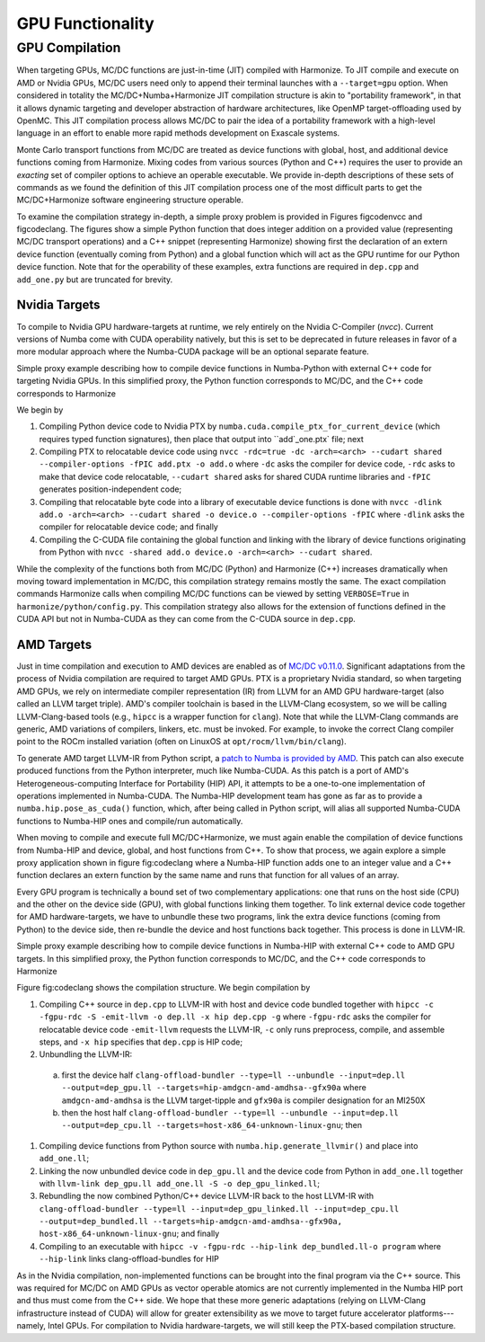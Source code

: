 .. _gpu:

=================
GPU Functionality
=================

GPU Compilation
---------------

When targeting GPUs, MC/DC functions are just-in-time (JIT) compiled with Harmonize.
To JIT compile and execute on AMD or Nvidia GPUs, MC/DC users need only to append their terminal launches with a ``--target=gpu`` option.
When considered in totality the MC/DC+Numba+Harmonize JIT compilation structure is akin to "portability framework", in that it allows dynamic targeting and developer abstraction of hardware architectures, like OpenMP target-offloading used by OpenMC.
This JIT compilation process allows MC/DC to pair the idea of a portability framework with a high-level language in an effort to enable more rapid methods development on Exascale systems.

Monte Carlo transport functions from MC/DC are treated as device functions with global, host, and additional device functions coming from Harmonize.
Mixing codes from various sources (Python and C++) requires the user to provide an *exacting* set of compiler options to achieve an operable executable.
We provide in-depth descriptions of these sets of commands as we found the definition of this JIT compilation process one of the most difficult parts to get the MC/DC+Harmonize software engineering structure operable.

To examine the compilation strategy in-depth, a simple proxy problem is provided in Figures figcodenvcc and figcodeclang.
The figures show a simple Python function that does integer addition on a provided value (representing MC/DC transport operations) and a C++ snippet (representing Harmonize) showing first the declaration of an extern device function (eventually coming from Python) and a global function which will act as the GPU runtime for our Python device function.
Note that for the operability of these examples, extra functions are required in ``dep.cpp`` and ``add_one.py`` but are truncated for brevity.

--------------
Nvidia Targets
--------------

To compile to Nvidia GPU hardware-targets at runtime, we rely entirely on the Nvidia C-Compiler (`nvcc`).
Current versions of Numba come with CUDA operability natively, but this is set to be deprecated in future releases in favor of a more modular approach where the Numba-CUDA package will be an optional separate feature.

.. image:: ../images/theory/gpu_comp/nvcc_flow.png
   :width: 800
   :alt: Simple proxy example describing how to compile device functions in Numba-Python with external C++ code for targeting Nvidia GPUs. In this simplified proxy, the Python function corresponds to MC/DC, and the C++ code corresponds to Harmonize.


Simple proxy example describing how to compile device functions in Numba-Python with external C++ code for targeting Nvidia GPUs. In this simplified proxy, the Python function corresponds to MC/DC, and the C++ code corresponds to Harmonize

We begin by

#. Compiling Python device code to Nvidia PTX by ``numba.cuda.compile_ptx_for_current_device`` (which requires typed function signatures), then place that output into ``add`_one.ptx` file; next
#. Compiling PTX to relocatable device code using ``nvcc -rdc=true -dc -arch=<arch> --cudart shared --compiler-options -fPIC add.ptx -o add.o`` where ``-dc`` asks the compiler for device code, ``-rdc`` asks to make that device code relocatable, ``--cudart shared`` asks for shared CUDA runtime libraries and ``-fPIC`` generates position-independent code;
#. Compiling that relocatable byte code into a library of executable device functions is done with ``nvcc -dlink add.o -arch=<arch> --cudart shared -o device.o --compiler-options -fPIC`` where ``-dlink`` asks the compiler for relocatable device code; and finally
#. Compiling the C-CUDA file containing the global function and linking with the library of device functions originating from Python with ``nvcc -shared add.o device.o -arch=<arch> --cudart shared``.
    

While the complexity of the functions both from MC/DC (Python) and Harmonize (C++) increases dramatically when moving toward implementation in MC/DC, this compilation strategy remains mostly the same.
The exact compilation commands Harmonize calls when compiling MC/DC functions can be viewed by setting ``VERBOSE=True`` in ``harmonize/python/config.py``.
This compilation strategy also allows for the extension of functions defined in the CUDA API but not in Numba-CUDA as they can come from the C-CUDA source in ``dep.cpp``.

-----------
AMD Targets
-----------

Just in time compilation and execution to AMD devices are enabled as of `MC/DC v0.11.0 <https://github.com/CEMeNT-PSAAP/MCDC/tree/v0.11.0>`_.
Significant adaptations from the process of Nvidia compilation are required to target AMD GPUs.
PTX is a proprietary Nvidia standard, so when targeting AMD GPUs, we rely on intermediate compiler representation (IR) from LLVM for an AMD GPU hardware-target (also called an LLVM target triple).
AMD's compiler toolchain is based in the LLVM-Clang ecosystem, so we will be calling LLVM-Clang-based tools (e.g., ``hipcc`` is a wrapper function for ``clang``).
Note that while the LLVM-Clang commands are generic, AMD variations of compilers, linkers, etc. must be invoked.
For example, to invoke the correct Clang compiler point to the ROCm installed variation (often on LinuxOS at ``opt/rocm/llvm/bin/clang``).

To generate AMD target LLVM-IR from Python script, a `patch to Numba is provided by AMD <https://github.com/ROCm/numba-hip>`_.
This patch can also execute produced functions from the Python interpreter, much like Numba-CUDA.
As this patch is a port of AMD's Heterogeneous-computing Interface for Portability (HIP) API, it attempts to be a one-to-one implementation of operations implemented in Numba-CUDA.
The Numba-HIP development team has gone as far as to provide a ``numba.hip.pose_as_cuda()`` function, which, after being called in Python script, will alias all supported Numba-CUDA functions to Numba-HIP ones and compile/run automatically.


When moving to compile and execute full MC/DC+Harmonize, we must again enable the compilation of device functions from Numba-HIP and device, global, and host functions from C++.
To show that process, we again explore a simple proxy application shown in figure fig:codeclang where a Numba-HIP function adds one to an integer value and a C++ function declares an extern function by the same name and runs that function for all values of an array.

Every GPU program is technically a bound set of two complementary applications: one that runs on the host side (CPU) and the other on the device side (GPU), with global functions linking them together.
To link external device code together for AMD hardware-targets, we have to unbundle these two programs, link the extra device functions (coming from Python) to the device side, then re-bundle the device and host functions back together.
This process is done in LLVM-IR.

.. image:: ../images/theory/gpu_comp/amd_flow.png
   :width: 800
   :alt: Simple proxy example describing how to compile device functions in Numba-HIP with external C++ code to AMD GPU targets. In this simplified proxy, the Python function corresponds to MC/DC, and the C++ code corresponds to Harmonize.

Simple proxy example describing how to compile device functions in Numba-HIP with external C++ code to AMD GPU targets. In this simplified proxy, the Python function corresponds to MC/DC, and the C++ code corresponds to Harmonize

Figure fig:codeclang shows the compilation structure.
We begin compilation by

#. Compiling C++ source in ``dep.cpp`` to LLVM-IR with host and device code bundled together with ``hipcc -c -fgpu-rdc -S -emit-llvm -o dep.ll -x hip dep.cpp -g`` where ``-fgpu-rdc`` asks the compiler for relocatable device code ``-emit-llvm`` requests the LLVM-IR, ``-c`` only runs preprocess, compile, and assemble steps, and ``-x hip`` specifies that ``dep.cpp`` is HIP code; 
#. Unbundling the LLVM-IR:
    
 a. first the device half ``clang-offload-bundler --type=ll --unbundle --input=dep.ll --output=dep_gpu.ll --targets=hip-amdgcn-amd-amdhsa--gfx90a`` where ``amdgcn-amd-amdhsa`` is the LLVM target-tipple and ``gfx90a`` is compiler designation for an MI250X
 b. then the host half ``clang-offload-bundler --type=ll --unbundle --input=dep.ll --output=dep_cpu.ll --targets=host-x86_64-unknown-linux-gnu``; then

#. Compiling device functions from Python source with ``numba.hip.generate_llvmir()`` and place into ``add_one.ll``;
#. Linking the now unbundled device code in ``dep_gpu.ll`` and the device code from Python in ``add_one.ll`` together with ``llvm-link dep_gpu.ll add_one.ll -S -o dep_gpu_linked.ll``; 
#. Rebundling the now combined Python/C++ device LLVM-IR back to the host LLVM-IR with ``clang-offload-bundler --type=ll --input=dep_gpu_linked.ll --input=dep_cpu.ll --output=dep_bundled.ll --targets=hip-amdgcn-amd-amdhsa--gfx90a, host-x86_64-unknown-linux-gnu``; and finally
#. Compiling to an executable with ``hipcc -v -fgpu-rdc --hip-link dep_bundled.ll-o program`` where ``--hip-link`` links clang-offload-bundles for HIP

As in the Nvidia compilation, non-implemented functions can be brought into the final program via the C++ source.
This was required for MC/DC on AMD GPUs as vector operable atomics are not currently implemented in the Numba HIP port and thus must come from the C++ side.
We hope that these more generic adaptations (relying on LLVM-Clang infrastructure instead of CUDA) will allow for greater extensibility as we move to target future accelerator platforms---namely, Intel GPUs.
For compilation to Nvidia hardware-targets, we will still keep the PTX-based compilation structure.